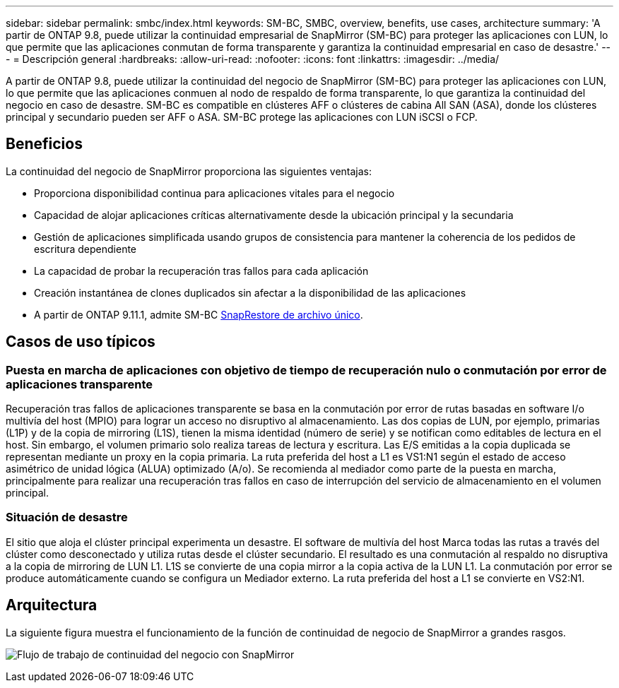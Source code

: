 ---
sidebar: sidebar 
permalink: smbc/index.html 
keywords: SM-BC, SMBC, overview, benefits, use cases, architecture 
summary: 'A partir de ONTAP 9.8, puede utilizar la continuidad empresarial de SnapMirror (SM-BC) para proteger las aplicaciones con LUN, lo que permite que las aplicaciones conmutan de forma transparente y garantiza la continuidad empresarial en caso de desastre.' 
---
= Descripción general
:hardbreaks:
:allow-uri-read: 
:nofooter: 
:icons: font
:linkattrs: 
:imagesdir: ../media/


[role="lead"]
A partir de ONTAP 9.8, puede utilizar la continuidad del negocio de SnapMirror (SM-BC) para proteger las aplicaciones con LUN, lo que permite que las aplicaciones conmuen al nodo de respaldo de forma transparente, lo que garantiza la continuidad del negocio en caso de desastre. SM-BC es compatible en clústeres AFF o clústeres de cabina All SAN (ASA), donde los clústeres principal y secundario pueden ser AFF o ASA. SM-BC protege las aplicaciones con LUN iSCSI o FCP.



== Beneficios

La continuidad del negocio de SnapMirror proporciona las siguientes ventajas:

* Proporciona disponibilidad continua para aplicaciones vitales para el negocio
* Capacidad de alojar aplicaciones críticas alternativamente desde la ubicación principal y la secundaria
* Gestión de aplicaciones simplificada usando grupos de consistencia para mantener la coherencia de los pedidos de escritura dependiente
* La capacidad de probar la recuperación tras fallos para cada aplicación
* Creación instantánea de clones duplicados sin afectar a la disponibilidad de las aplicaciones
* A partir de ONTAP 9.11.1, admite SM-BC xref:../data-protection/restore-single-file-snapshot-task.html[SnapRestore de archivo único].




== Casos de uso típicos



=== Puesta en marcha de aplicaciones con objetivo de tiempo de recuperación nulo o conmutación por error de aplicaciones transparente

Recuperación tras fallos de aplicaciones transparente se basa en la conmutación por error de rutas basadas en software I/o multivía del host (MPIO) para lograr un acceso no disruptivo al almacenamiento. Las dos copias de LUN, por ejemplo, primarias (L1P) y de la copia de mirroring (L1S), tienen la misma identidad (número de serie) y se notifican como editables de lectura en el host. Sin embargo, el volumen primario solo realiza tareas de lectura y escritura. Las E/S emitidas a la copia duplicada se representan mediante un proxy en la copia primaria. La ruta preferida del host a L1 es VS1:N1 según el estado de acceso asimétrico de unidad lógica (ALUA) optimizado (A/o). Se recomienda al mediador como parte de la puesta en marcha, principalmente para realizar una recuperación tras fallos en caso de interrupción del servicio de almacenamiento en el volumen principal.



=== Situación de desastre

El sitio que aloja el clúster principal experimenta un desastre. El software de multivía del host Marca todas las rutas a través del clúster como desconectado y utiliza rutas desde el clúster secundario. El resultado es una conmutación al respaldo no disruptiva a la copia de mirroring de LUN L1. L1S se convierte de una copia mirror a la copia activa de la LUN L1. La conmutación por error se produce automáticamente cuando se configura un Mediador externo. La ruta preferida del host a L1 se convierte en VS2:N1.



== Arquitectura

La siguiente figura muestra el funcionamiento de la función de continuidad de negocio de SnapMirror a grandes rasgos.

image:workflow_san_snapmirror_business_continuity.png["Flujo de trabajo de continuidad del negocio con SnapMirror"]
